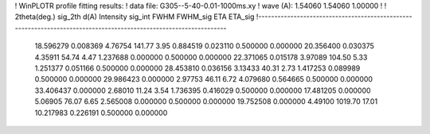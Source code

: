 ! WinPLOTR profile fitting results:
!   data file: G305--5-40-0.01-1000ms.xy
!    wave (A):      1.54060     1.54060     1.00000
!
!   2theta(deg.) sig_2th        d(A)   Intensity     sig_int         FWHM    FWHM_sig         ETA     ETA_sig
!------------------------------------------------------------------------------------------------------------------
   18.596279    0.008369     4.76754      141.77        3.95     0.884519    0.023110    0.500000    0.000000
   20.356400    0.030375     4.35911       54.74        4.47     1.237688    0.000000    0.500000    0.000000
   22.371065    0.015178     3.97089      104.50        5.33     1.251377    0.051166    0.500000    0.000000
   28.453810    0.036156     3.13433       40.31        2.73     1.417253    0.089989    0.500000    0.000000
   29.986423    0.000000     2.97753       46.11        6.72     4.079680    0.564665    0.500000    0.000000
   33.406437    0.000000     2.68010       11.24        3.54     1.736395    0.416029    0.500000    0.000000
   17.481205    0.000000     5.06905       76.07        6.65     2.565008    0.000000    0.500000    0.000000
   19.752508    0.000000     4.49100     1019.70       17.01    10.217983    0.226191    0.500000    0.000000
